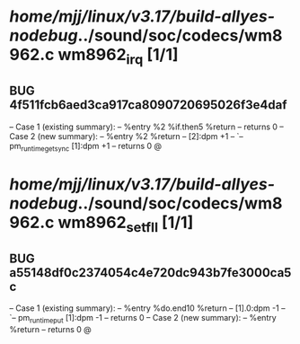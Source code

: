 #+TODO: TODO CHECK | BUG DUP
* /home/mjj/linux/v3.17/build-allyes-nodebug/../sound/soc/codecs/wm8962.c wm8962_irq [1/1]
** BUG 4f511fcb6aed3ca917ca8090720695026f3e4daf
   -- Case 1 (existing summary):
   --     %entry %2 %if.then5 %return
   --         returns 0
   -- Case 2 (new summary):
   --     %entry %2 %return
   --         [2]:dpm +1
   --         `-- pm_runtime_get_sync [1]:dpm +1
   --         returns 0
   @
* /home/mjj/linux/v3.17/build-allyes-nodebug/../sound/soc/codecs/wm8962.c wm8962_set_fll [1/1]
** BUG a55148df0c2374054c4e720dc943b7fe3000ca5c
   -- Case 1 (existing summary):
   --     %entry %do.end10 %return
   --         [1].0:dpm -1
   --         `-- pm_runtime_put [1]:dpm -1
   --         returns 0
   -- Case 2 (new summary):
   --     %entry %return
   --         returns 0
   @

